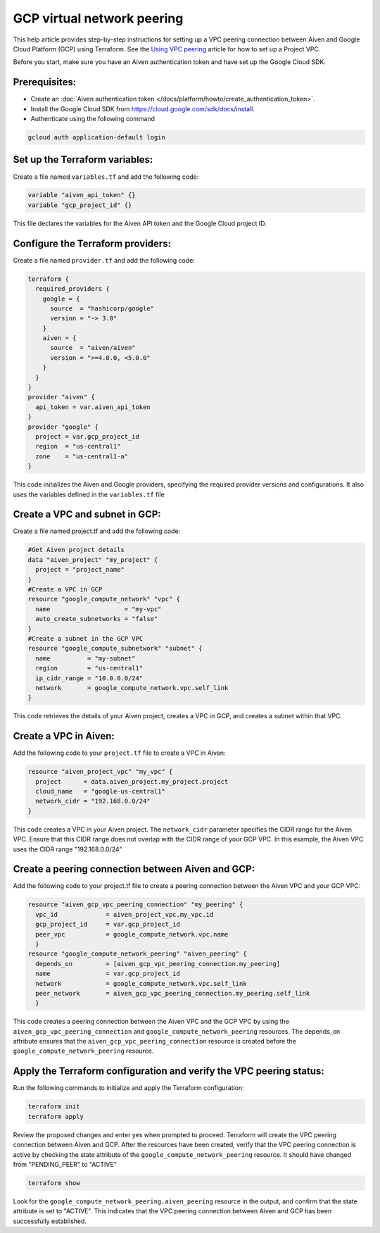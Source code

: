 GCP virtual network peering
=============================

This help article provides step-by-step instructions for setting up a VPC peering connection between Aiven and Google Cloud Platform (GCP) using Terraform. See the `Using VPC
peering <https://docs.aiven.io/docs/platform/howto/manage-vpc-peering.html>`__
article for how to set up a Project VPC.

Before you start, make sure you have an Aiven authentication token and have set up the Google Cloud SDK.

Prerequisites:
~~~~~~~~~~~~~~~~

* Create an :doc:`Aiven authentication token </docs/platform/howto/create_authentication_token>`.

* Install the Google Cloud SDK from https://cloud.google.com/sdk/docs/install.

* Authenticate using the following command

.. code-block:: console

    gcloud auth application-default login

Set up the Terraform variables:
~~~~~~~~~~~~~~~~~~~~~~~~~~~~~~~~~~~~~~~

Create a file named ``variables.tf`` and add the following code:

.. code-block::

    variable "aiven_api_token" {}
    variable "gcp_project_id" {}

This file declares the variables for the Aiven API token and the Google Cloud project ID.

Configure the Terraform providers:
~~~~~~~~~~~~~~~~~~~~~~~~~~~~~~~~~~~~~~~~~~

Create a file named ``provider.tf`` and add the following code:

.. code-block::

    terraform {
      required_providers {
        google = {
          source  = "hashicorp/google"
          version = "~> 3.0"
        }
        aiven = {
          source  = "aiven/aiven"
          version = ">=4.0.0, <5.0.0"
        }
      }
    }
    provider "aiven" {
      api_token = var.aiven_api_token
    }
    provider "google" {
      project = var.gcp_project_id
      region  = "us-central1"
      zone    = "us-central1-a"
    }

This code initializes the Aiven and Google providers, specifying the required provider versions and configurations. It also uses the variables defined in the ``variables.tf`` file

Create a VPC and subnet in GCP:
~~~~~~~~~~~~~~~~~~~~~~~~~~~~~~~

Create a file named project.tf and add the following code:

.. code-block::

    #Get Aiven project details
    data "aiven_project" "my_project" {
      project = "project_name"
    }
    #Create a VPC in GCP
    resource "google_compute_network" "vpc" {
      name                    = "my-vpc"
      auto_create_subnetworks = "false"
    }
    #Create a subnet in the GCP VPC
    resource "google_compute_subnetwork" "subnet" {
      name          = "my-subnet"
      region        = "us-central1"
      ip_cidr_range = "10.0.0.0/24"
      network       = google_compute_network.vpc.self_link
    }

This code retrieves the details of your Aiven project, creates a VPC in GCP, and creates a subnet within that VPC.

Create a VPC in Aiven:
~~~~~~~~~~~~~~~~~~~~~~

Add the following code to your ``project.tf`` file to create a VPC in Aiven:

.. code-block::

    resource "aiven_project_vpc" "my_vpc" {
      project      = data.aiven_project.my_project.project
      cloud_name   = "google-us-central1"
      network_cidr = "192.168.0.0/24"
    }

This code creates a VPC in your Aiven project. The ``network_cidr`` parameter specifies the CIDR range for the Aiven VPC. Ensure that this CIDR range does not overlap with the CIDR range of your GCP VPC. In this example, the Aiven VPC uses the CIDR range "192.168.0.0/24"

Create a peering connection between Aiven and GCP:
~~~~~~~~~~~~~~~~~~~~~~~~~~~~~~~~~~~~~~~~~~~~~~~~~~

Add the following code to your project.tf file to create a peering connection between the Aiven VPC and your GCP VPC:

.. code-block::

    resource "aiven_gcp_vpc_peering_connection" "my_peering" {
      vpc_id             = aiven_project_vpc.my_vpc.id
      gcp_project_id     = var.gcp_project_id
      peer_vpc           = google_compute_network.vpc.name
      }
    resource "google_compute_network_peering" "aiven_peering" {
      depends_on         = [aiven_gcp_vpc_peering_connection.my_peering]
      name               = var.gcp_project_id
      network            = google_compute_network.vpc.self_link
      peer_network       = aiven_gcp_vpc_peering_connection.my_peering.self_link
      }

This code creates a peering connection between the Aiven VPC and the GCP VPC by using the ``aiven_gcp_vpc_peering_connection`` and ``google_compute_network_peering`` resources. The depends_on attribute ensures that the ``aiven_gcp_vpc_peering_connection`` resource is created before the ``google_compute_network_peering`` resource.

Apply the Terraform configuration and verify the VPC peering status:
~~~~~~~~~~~~~~~~~~~~~~~~~~~~~~~~~~~~~~~~~~~~~~~~~~~~~~~~~~~~~~~~~~~~~~

Run the following commands to initialize and apply the Terraform configuration:

.. code-block:: console

    terraform init
    terraform apply

Review the proposed changes and enter yes when prompted to proceed. Terraform will create the VPC peering connection between Aiven and GCP. After the resources have been created, verify that the VPC peering connection is active by checking the state attribute of the ``google_compute_network_peering`` resource. It should have changed from "PENDING_PEER" to "ACTIVE"

.. code-block:: console

    terraform show

Look for the ``google_compute_network_peering.aiven_peering`` resource in the output, and confirm that the state attribute is set to "ACTIVE". This indicates that the VPC peering connection between Aiven and GCP has been successfully established.